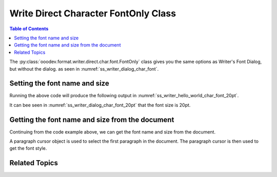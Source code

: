 .. _help_writer_format_direct_char_font_only:

Write Direct Character FontOnly Class
=====================================

.. contents:: Table of Contents
    :local:
    :backlinks: none
    :depth: 2

The :py:class:`ooodev.format.writer.direct.char.font.FontOnly` class gives you the same options
as Writer's Font Dialog, but without the dialog. as seen in :numref:`ss_writer_dialog_char_font`.

.. cssclass:: screen_shot invert

    .. _ss_writer_dialog_char_font:
    .. figure:: https://user-images.githubusercontent.com/4193389/229371613-9a968d75-ca48-44cf-b227-e88d1266a8a8.png
        :alt: Writer dialog Character font
        :figclass: align-center
        :width: 450px

        Writer dialog: Character font

Setting the font name and size
------------------------------

.. tabs::

    .. code-tab:: python

        from ooodev.format.writer.direct.char.font import FontOnly
        from ooodev.office.write import Write
        from ooodev.utils.gui import GUI
        from ooodev.utils.lo import Lo

        def main() -> int:
            with Lo.Loader(Lo.ConnectPipe()):
                doc = Write.create_doc()
                GUI.set_visible(doc)
                Lo.delay(300)
                GUI.zoom(GUI.ZoomEnum.PAGE_WIDTH)
                cursor = Write.get_cursor(doc)
                font_style = FontOnly(name="Liberation Serif", size=20)
                Write.append_para(
                    cursor=cursor, text="Hello World!", styles=[font_style]
                )
                Lo.delay(1_000)

                Lo.close_doc(doc)

            return 0

        if __name__ == "__main__":
            SystemExit(main())

    .. only:: html

        .. cssclass:: tab-none

            .. group-tab:: None

Running the above code will produce the following output in :numref:`ss_writer_hello_world_char_font_20pt`.

.. cssclass:: screen_shot

    .. _ss_writer_hello_world_char_font_20pt:
    .. figure:: https://user-images.githubusercontent.com/4193389/229377797-5419cf8c-96cc-4b47-94c2-4b5923da3553.png
        :alt: Writer dialog Character font 20pt
        :figclass: align-center
        :width: 450px

        Hello World! with font Liberation Serif 20pt

It can bee seen in :numref:`ss_writer_dialog_char_font_20pt` that the font size is 20pt.

.. cssclass:: screen_shot invert

    .. _ss_writer_dialog_char_font_20pt:
    .. figure:: https://user-images.githubusercontent.com/4193389/229377833-6bd6a752-35ea-4daa-9a3c-5d08b7dfc7fa.png
        :alt: Writer dialog Character font 20pt
        :figclass: align-center
        :width: 450px

        Writer dialog: Character font 20pt


Getting the font name and size from the document
------------------------------------------------

Continuing from the code example above, we can get the font name and size from the document.

A paragraph cursor object is used to select the first paragraph in the document.
The paragraph cursor is then used to get the font style.

.. tabs::

    .. code-tab:: python
        :emphasize-lines: 7

        # ... other code

        para_cursor = Write.get_paragraph_cursor(cursor)
        para_cursor.gotoPreviousParagraph(False)
        para_cursor.gotoEndOfParagraph(True)

        font_style = FontOnly.from_obj(para_cursor)

        assert font_style.prop_name == "Liberation Serif"
        assert font_style.prop_size.value == 20
        para_cursor.gotoEnd(False)

    .. only:: html

        .. cssclass:: tab-none

            .. group-tab:: None

Related Topics
--------------

.. seealso::

    .. cssclass:: ul-list

        - :ref:`help_format_format_kinds`
        - :ref:`help_format_coding_style`
        - :ref:`help_writer_format_direct_char_font_effects`
        - :ref:`help_writer_format_direct_char_font`
        - :ref:`help_writer_format_modify_char_font_only`
        - :ref:`help_writer_format_modify_para_font_only`
        - :py:class:`~ooodev.utils.gui.GUI`
        - :py:class:`~ooodev.utils.lo.Lo`
        - :py:class:`ooodev.format.writer.direct.char.font.FontOnly`